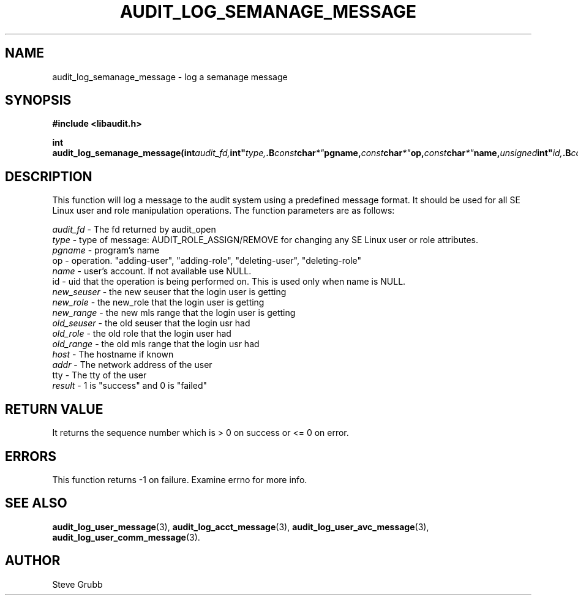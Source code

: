 .TH "AUDIT_LOG_SEMANAGE_MESSAGE" "3" "Jan 2012" "Red Hat" "Linux Audit API"
.SH NAME
audit_log_semanage_message \- log a semanage message
.SH SYNOPSIS
.B #include <libaudit.h>
.sp
.BI "int audit_log_semanage_message(int" audit_fd, int" type, .B const char *" pgname, const char *" op, const char *" name, unsigned int" id, .B const char *" new_seuser, const char *" new_role, const char *" new_range, .B const char *" old_seuser, const char *" old_role, const char *" old_range, .B const char *" host, const char *" addr, const char *" tty, int" result);"

.SH DESCRIPTION

This function will log a message to the audit system using a predefined
message format. It should be used for all SE Linux user and role
manipulation operations. The function parameters are as follows:

.nf
\fIaudit_fd\fP - The fd returned by audit_open
\fItype\fP - type of message: AUDIT_ROLE_ASSIGN/REMOVE for changing any SE Linux user or role attributes.
\fIpgname\fP - program's name
op  -  operation. "adding-user", "adding-role", "deleting-user", "deleting-role"
\fIname\fP - user's account. If not available use NULL.
id  -  uid that the operation is being performed on. This is used only when name is NULL.
\fInew_seuser\fP - the new seuser that the login user is getting
\fInew_role\fP - the new_role that the login user is getting
\fInew_range\fP - the new mls range that the login user is getting
\fIold_seuser\fP - the old seuser that the login usr had
\fIold_role\fP - the old role that the login user had
\fIold_range\fP - the old mls range that the login usr had
\fIhost\fP - The hostname if known
\fIaddr\fP - The network address of the user
tty  - The tty of the user
\fIresult\fP - 1 is "success" and 0 is "failed"
.fi

.SH "RETURN VALUE"

It returns the sequence number which is > 0 on success or <= 0 on error.

.SH "ERRORS"

This function returns \-1 on failure. Examine errno for more info.

.SH "SEE ALSO"
.BR audit_log_user_message (3),
.BR audit_log_acct_message (3),
.BR audit_log_user_avc_message (3),
.BR audit_log_user_comm_message (3).

.SH AUTHOR
Steve Grubb
